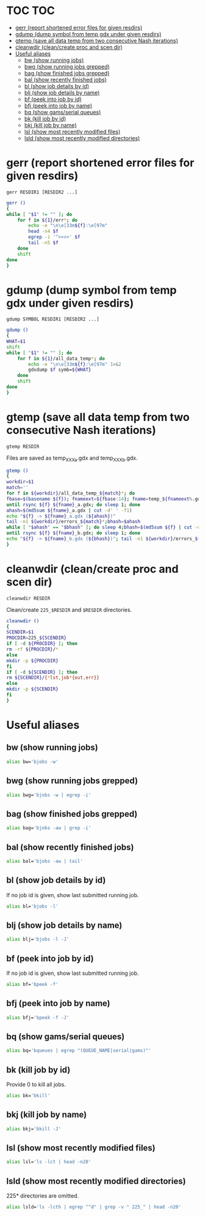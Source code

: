 #+PROPERTY: header-args:sh :tangle .shrc-witch
* TOC                                                                   :TOC:
 - [[#gerr-report-shortened-error-files-for-given-resdirs][gerr (report shortened error files for given resdirs)]]
 - [[#gdump-dump-symbol-from-temp-gdx-under-given-resdirs][gdump (dump symbol from temp gdx under given resdirs)]]
 - [[#gtemp-save-all-data-temp-from-two-consecutive-nash-iterations][gtemp (save all data temp from two consecutive Nash iterations)]]
 - [[#cleanwdir-cleancreate-proc-and-scen-dir][cleanwdir (clean/create proc and scen dir)]]
 - [[#useful-aliases][Useful aliases]]
   - [[#bw-show-running-jobs][bw (show running jobs)]]
   - [[#bwg-show-running-jobs-grepped][bwg (show running jobs grepped)]]
   - [[#bag-show-finished-jobs-grepped][bag (show finished jobs grepped)]]
   - [[#bal-show-recently-finished-jobs][bal (show recently finished jobs)]]
   - [[#bl-show-job-details-by-id][bl (show job details by id)]]
   - [[#blj-show-job-details-by-name][blj (show job details by name)]]
   - [[#bf-peek-into-job-by-id][bf (peek into job by id)]]
   - [[#bfj-peek-into-job-by-name][bfj (peek into job by name)]]
   - [[#bq-show-gamsserial-queues][bq (show gams/serial queues)]]
   - [[#bk-kill-job-by-id][bk (kill job by id)]]
   - [[#bkj-kill-job-by-name][bkj (kill job by name)]]
   - [[#lsl-show-most-recently-modified-files][lsl (show most recently modified files)]]
   - [[#lsld-show-most-recently-modified-directories][lsld (show most recently modified directories)]]

* gerr (report shortened error files for given resdirs)
#+BEGIN_EXAMPLE
gerr RESDIR1 [RESDIR2 ...]
#+END_EXAMPLE
#+BEGIN_SRC sh
gerr ()
{
while [ "$1" != "" ]; do
    for f in ${1}/err*; do
        echo -e "\n\e[33m${f}:\e[97m"
        head -n4 $f
        egrep -i '^>>>>' $f
        tail -n5 $f
    done
    shift
done
}
#+END_SRC

* gdump (dump symbol from temp gdx under given resdirs)
#+BEGIN_EXAMPLE
gdump SYMBOL RESDIR1 [RESDIR2 ...]
#+END_EXAMPLE
#+BEGIN_SRC sh
gdump ()
{
WHAT=$1
shift
while [ "$1" != "" ]; do
    for f in ${1}/all_data_temp*; do
        echo -e "\n\e[33m${f}:\e[97m" 1>&2 
        gdxdump $f symb=${WHAT}
    done
    shift
done
}
#+END_SRC

* gtemp (save all data temp from two consecutive Nash iterations)
#+BEGIN_EXAMPLE
gtemp RESDIR
#+END_EXAMPLE
Files are saved as temp_XXX_a.gdx and temp_XXX_b.gdx.
#+BEGIN_SRC sh
gtemp ()
{
workdir=$1
match=''
for f in ${workdir}/all_data_temp_${match}*; do
fbase=$(basename ${f}); fnameext=${fbase:14}; fname=temp_${fnameext%.gdx}
until rsync ${f} ${fname}_a.gdx; do sleep 1; done
ahash=$(md5sum ${fname}_a.gdx | cut -d' ' -f1)
echo "${f} -> ${fname}_a.gdx (${ahash})"
tail -n1 ${workdir}/errors_${match}*;bhash=$ahash
while [ "$ahash" == "$bhash" ]; do sleep 4;bhash=$(md5sum ${f} | cut -d' ' -f1); done
until rsync ${f} ${fname}_b.gdx; do sleep 1; done
echo "${f} -> ${fname}_b.gdx (${bhash})"; tail -n1 ${workdir}/errors_${match}*;done
}
#+END_SRC

* cleanwdir (clean/create proc and scen dir)
#+BEGIN_EXAMPLE
cleanwdir RESDIR
#+END_EXAMPLE
Clean/create ~225_$RESDIR~ and ~$RESDIR~ directories.
#+BEGIN_SRC sh
cleanwdir ()
{
SCENDIR=$1
PROCDIR=225_${SCENDIR}
if [ -d ${PROCDIR} ]; then
rm -rf ${PROCDIR}/*
else
mkdir -p ${PROCDIR}
fi
if [ -d ${SCENDIR} ]; then
rm ${SCENDIR}/{*lst,job*{out,err}}
else
mkdir -p ${SCENDIR}
fi
}
#+END_SRC

* Useful aliases

** bw (show running jobs)
#+BEGIN_SRC sh
alias bw='bjobs -w'
#+END_SRC

** bwg (show running jobs grepped)
#+BEGIN_SRC sh
alias bwg='bjobs -w | egrep -i'
#+END_SRC

** bag (show finished jobs grepped)
#+BEGIN_SRC sh
alias bag='bjobs -aw | grep -i'
#+END_SRC

** bal (show recently finished jobs)
#+BEGIN_SRC sh
alias bal='bjobs -aw | tail'
#+END_SRC

** bl (show job details by id)
If no job id is given, show last submitted running job.
#+BEGIN_SRC sh
alias bl='bjobs -l'
#+END_SRC

** blj (show job details by name)
#+BEGIN_SRC sh
alias blj='bjobs -l -J'
#+END_SRC

** bf (peek into job by id)
If no job id is given, show last submitted running job.
#+BEGIN_SRC sh
alias bf='bpeek -f'
#+END_SRC

** bfj (peek into job by name)
#+BEGIN_SRC sh
alias bfj='bpeek -f -J'
#+END_SRC

** bq (show gams/serial queues)
#+BEGIN_SRC sh
alias bq='bqueues | egrep "(QUEUE_NAME|serial|gams)"'
#+END_SRC

** bk (kill job by id)
Provide 0 to kill all jobs.
#+BEGIN_SRC sh
alias bk='bkill'
#+END_SRC

** bkj (kill job by name)
#+BEGIN_SRC sh
alias bkj='bkill -J'
#+END_SRC

** lsl (show most recently modified files)
#+BEGIN_SRC sh
alias lsl='ls -lct | head -n20'
#+END_SRC

** lsld (show most recently modified directories)
225* directories are omitted.
#+BEGIN_SRC sh
alias lsld='ls -lcth | egrep "^d" | grep -v " 225_" | head -n20'
#+END_SRC
